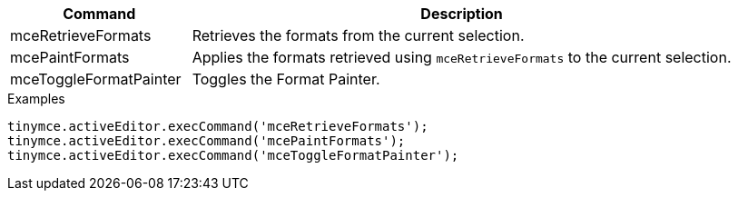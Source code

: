 [cols="1,3",options="header",]
|===
|Command |Description
|mceRetrieveFormats |Retrieves the formats from the current selection.
|mcePaintFormats |Applies the formats retrieved using `+mceRetrieveFormats+` to the current selection.
|mceToggleFormatPainter |Toggles the Format Painter.
|===

.Examples
[source,js]
----
tinymce.activeEditor.execCommand('mceRetrieveFormats');
tinymce.activeEditor.execCommand('mcePaintFormats');
tinymce.activeEditor.execCommand('mceToggleFormatPainter');
----
